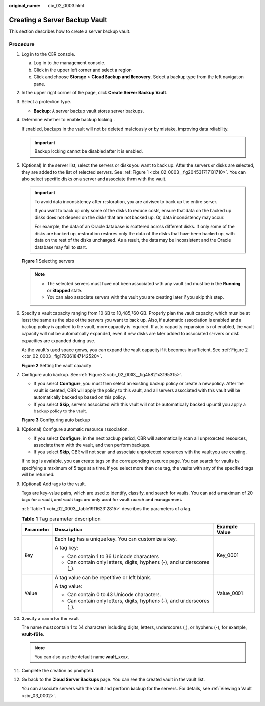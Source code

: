 :original_name: cbr_02_0003.html

.. _cbr_02_0003:

Creating a Server Backup Vault
==============================

This section describes how to create a server backup vault.

Procedure
---------

#. Log in to the CBR console.

   a. Log in to the management console.
   b. Click |image1| in the upper left corner and select a region.
   c. Click |image2| and choose **Storage** > **Cloud Backup and Recovery**. Select a backup type from the left navigation pane.

#. In the upper right corner of the page, click **Create Server Backup Vault**.

#. Select a protection type.

   -  **Backup**: A server backup vault stores server backups.

#. Determine whether to enable backup locking .

   If enabled, backups in the vault will not be deleted maliciously or by mistake, improving data reliability.

   |image3|

   .. important::

      Backup locking cannot be disabled after it is enabled.

#. (Optional) In the server list, select the servers or disks you want to back up. After the servers or disks are selected, they are added to the list of selected servers. See :ref:`Figure 1 <cbr_02_0003__fig204531717131710>`. You can also select specific disks on a server and associate them with the vault.

   .. important::

      To avoid data inconsistency after restoration, you are advised to back up the entire server.

      If you want to back up only some of the disks to reduce costs, ensure that data on the backed up disks does not depend on the disks that are not backed up. Or, data inconsistency may occur.

      For example, the data of an Oracle database is scattered across different disks. If only some of the disks are backed up, restoration restores only the data of the disks that have been backed up, with data on the rest of the disks unchanged. As a result, the data may be inconsistent and the Oracle database may fail to start.

   .. _cbr_02_0003__fig204531717131710:

   **Figure 1** Selecting servers

   |image4|

   .. note::

      -  The selected servers must have not been associated with any vault and must be in the **Running** or **Stopped** state.
      -  You can also associate servers with the vault you are creating later if you skip this step.

#. Specify a vault capacity ranging from 10 GB to 10,485,760 GB. Properly plan the vault capacity, which must be at least the same as the size of the servers you want to back up. Also, if automatic association is enabled and a backup policy is applied to the vault, more capacity is required. If auto capacity expansion is not enabled, the vault capacity will not be automatically expanded, even if new disks are later added to associated servers or disk capacities are expanded during use.

   As the vault's used space grows, you can expand the vault capacity if it becomes insufficient. See :ref:`Figure 2 <cbr_02_0003__fig179361847142520>`.

   .. _cbr_02_0003__fig179361847142520:

   **Figure 2** Setting the vault capacity

   |image5|

#. Configure auto backup. See :ref:`Figure 3 <cbr_02_0003__fig4582143195315>`.

   -  If you select **Configure**, you must then select an existing backup policy or create a new policy. After the vault is created, CBR will apply the policy to this vault, and all servers associated with this vault will be automatically backed up based on this policy.
   -  If you select **Skip**, servers associated with this vault will not be automatically backed up until you apply a backup policy to the vault.

   .. _cbr_02_0003__fig4582143195315:

   **Figure 3** Configuring auto backup

   |image6|

#. (Optional) Configure automatic resource association.

   -  If you select **Configure**, in the next backup period, CBR will automatically scan all unprotected resources, associate them with the vault, and then perform backups.
   -  If you select **Skip**, CBR will not scan and associate unprotected resources with the vault you are creating.

   If no tag is available, you can create tags on the corresponding resource page. You can search for vaults by specifying a maximum of 5 tags at a time. If you select more than one tag, the vaults with any of the specified tags will be returned.

#. (Optional) Add tags to the vault.

   Tags are key-value pairs, which are used to identify, classify, and search for vaults. You can add a maximum of 20 tags for a vault, and vault tags are only used for vault search and management.

   :ref:`Table 1 <cbr_02_0003__table191162312815>` describes the parameters of a tag.

   .. _cbr_02_0003__table191162312815:

   .. table:: **Table 1** Tag parameter description

      +-----------------------+------------------------------------------------------------------------+-----------------------+
      | Parameter             | Description                                                            | Example Value         |
      +=======================+========================================================================+=======================+
      | Key                   | Each tag has a unique key. You can customize a key.                    | Key_0001              |
      |                       |                                                                        |                       |
      |                       | A tag key:                                                             |                       |
      |                       |                                                                        |                       |
      |                       | -  Can contain 1 to 36 Unicode characters.                             |                       |
      |                       | -  Can contain only letters, digits, hyphens (-), and underscores (_). |                       |
      +-----------------------+------------------------------------------------------------------------+-----------------------+
      | Value                 | A tag value can be repetitive or left blank.                           | Value_0001            |
      |                       |                                                                        |                       |
      |                       | A tag value:                                                           |                       |
      |                       |                                                                        |                       |
      |                       | -  Can contain 0 to 43 Unicode characters.                             |                       |
      |                       | -  Can contain only letters, digits, hyphens (-), and underscores (_). |                       |
      +-----------------------+------------------------------------------------------------------------+-----------------------+

#. Specify a name for the vault.

   The name must contain 1 to 64 characters including digits, letters, underscores (_), or hyphens (-), for example, **vault-f61e**.

   .. note::

      You can also use the default name **vault\_**\ *xxxx*.

#. Complete the creation as prompted.

#. Go back to the **Cloud Server Backups** page. You can see the created vault in the vault list.

   You can associate servers with the vault and perform backup for the servers. For details, see :ref:`Viewing a Vault <cbr_03_0002>`.

.. |image1| image:: /_static/images/en-us_image_0159365094.png
.. |image2| image:: /_static/images/en-us_image_0000001599534545.jpg
.. |image3| image:: /_static/images/en-us_image_0000002118794904.png
.. |image4| image:: /_static/images/en-us_image_0000002021489830.png
.. |image5| image:: /_static/images/en-us_image_0000001231754033.png
.. |image6| image:: /_static/images/en-us_image_0000001186394912.png
